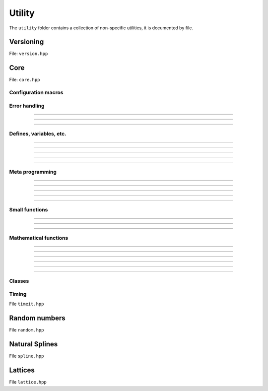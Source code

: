 Utility
======================================

The ``utility`` folder contains a collection of non-specific utilities, it is documented by file.

Versioning
---------------------------------------

File: ``version.hpp``

.. doxygenfile:: version.hpp

Core 
------------------------------------------

File: ``core.hpp``

.. doxygenfile:: core.hpp
    :sections: briefdescription detaileddescription

Configuration macros
~~~~~~~~~~~~~~~~~~~~~~~~~~

.. doxygendefine:: FLY_SPATIAL_DIMS

Error handling
~~~~~~~~~~~~~~~~~~~~~~~~~~~~

.. doxygenstruct:: fly::RuntimeError
    :members:
    :undoc-members:

-------------------

.. doxygenfunction:: error

-------------------

.. doxygenfunction:: verify

-------------------

.. doxygendefine:: ASSERT


Defines, variables, etc.
~~~~~~~~~~~~~~~~~~~~~~~~~~~~~~~~~~~~~~

.. doxygenvariable:: spatial_dims

-------------------

.. doxygenenum:: Sign

-------------------

.. doxygentypedef:: Vec

-------------------

.. doxygentypedef:: Mat

-------------------

.. doxygentypedef:: Arr

-------------------

Meta programming
~~~~~~~~~~~~~~~~~~~~~~~~~~~~~~~~~~~~~~

.. doxygentypedef:: first_t

-------------------

.. doxygentypedef:: remove_cref_t

-------------------

.. doxygenvariable:: always_false

-------------------

.. doxygenvariable:: is_detected_v

-------------------

.. doxygentypedef:: detected_or_t

-------------------

.. doxygenvariable:: is_narrowing_conversion_v

Small functions
~~~~~~~~~~~~~~~~~~~~~~

.. doxygenfunction:: safe_cast

-------------------

.. doxygenfunction:: visit

-------------------

.. doxygenfunction:: template_for

-----------------------

.. doxygenfunction:: xise

Mathematical functions
~~~~~~~~~~~~~~~~~~~~~~~~

.. doxygenfunction:: near

-------------------

.. doxygenfunction:: product_scan

-------------------

.. doxygenfunction:: ipow

-------------------

.. doxygenfunction:: gdot

-------------------

.. doxygenfunction:: gnorm

-------------------

.. doxygenfunction:: gnorm_sq

-------------------

.. doxygenfunction:: hyperplane_normal


Classes
~~~~~~~~~~~~~~~~~~~~~~~~
 
.. doxygenclass:: fly::Defer
    :members:
    :undoc-members:

Timing 
~~~~~~~~~~~~~~~~~~~~~~~~

File ``timeit.hpp``

.. doxygenfunction:: timeit


Random numbers 
----------------------

File ``random.hpp``

.. doxygenfile:: random.hpp
    :sections: briefdescription detaileddescription

.. doxygenclass:: fly::Xoshiro
    :members:
    :undoc-members:

Natural Splines
---------------------

File ``spline.hpp``

.. doxygenfile:: spline.hpp
    :sections: briefdescription detaileddescription

.. doxygenclass:: fly::Spline
    :members:
    :undoc-members:

Lattices
---------------------

File ``lattice.hpp``

.. doxygenfile:: lattice.hpp
    :sections: briefdescription detaileddescription

.. doxygenfunction:: motif_to_lattice
    
.. doxygenfunction:: remove_atoms
    
.. doxygenfunction:: remove_sphere